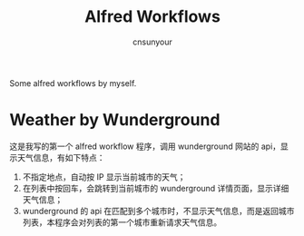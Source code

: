 #+TITLE: Alfred Workflows
#+AUTHOR: cnsunyour
#+STARTUP: showall
#+STARTUP: hidestar
    Some alfred workflows by myself.
* Weather by Wunderground
 这是我写的第一个 alfred workflow 程序，调用 wunderground 网站的 api，显示天气信息，有如下特点：
1. 不指定地点，自动按 IP 显示当前城市的天气；
2. 在列表中按回车，会跳转到当前城市的 wunderground 详情页面，显示详细天气信息；
3. wunderground 的 api 在匹配到多个城市时，不显示天气信息，而是返回城市列表，本程序会对列表的第一个城市重新请求天气信息。
